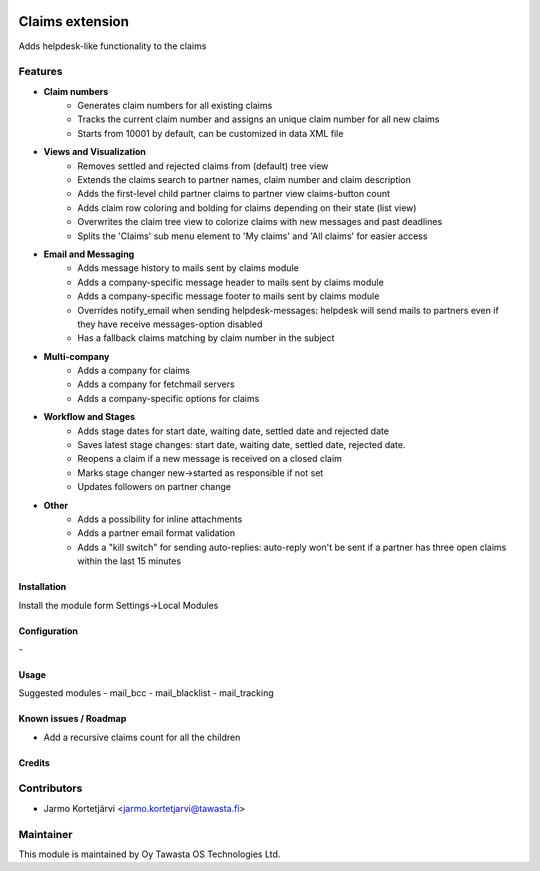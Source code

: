 .. image:: https://img.shields.io/badge/licence-AGPL--3-blue.svg
   :target: http://www.gnu.org/licenses/agpl-3.0-standalone.html
   :alt: License: AGPL-3

================
Claims extension
================

Adds helpdesk-like functionality to the claims

Features
--------

* **Claim numbers**
   * Generates claim numbers for all existing claims
   * Tracks the current claim number and assigns an unique claim number for all new claims
   * Starts from 10001 by default, can be customized in data XML file

* **Views and Visualization**
   * Removes settled and rejected claims from (default) tree view
   * Extends the claims search to partner names, claim number and claim description
   * Adds the first-level child partner claims to partner view claims-button count
   * Adds claim row coloring and bolding for claims depending on their state (list view)
   * Overwrites the claim tree view to colorize claims with new messages and past deadlines
   * Splits the 'Claims' sub menu element to 'My claims' and 'All claims' for easier access

* **Email and Messaging**
   * Adds message history to mails sent by claims module
   * Adds a company-specific message header to mails sent by claims module
   * Adds a company-specific message footer to mails sent by claims module
   * Overrides notify_email when sending helpdesk-messages: helpdesk will send mails to partners even if they have receive messages-option disabled
   * Has a fallback claims matching by claim number in the subject

* **Multi-company**
   * Adds a company for claims
   * Adds a company for fetchmail servers
   * Adds a company-specific options for claims

* **Workflow and Stages**
   * Adds stage dates for start date, waiting date, settled date and rejected date
   * Saves latest stage changes: start date, waiting date, settled date, rejected date.
   * Reopens a claim if a new message is received on a closed claim
   * Marks stage changer new->started as responsible if not set
   * Updates followers on partner change
   
* **Other**
   * Adds a possibility for inline attachments
   * Adds a partner email format validation
   * Adds a "kill switch" for sending auto-replies: auto-reply won't be sent if a partner has three open claims within the last 15 minutes

Installation
============

Install the module form Settings->Local Modules

Configuration
=============
\-

Usage
=====
Suggested modules
- mail_bcc
- mail_blacklist
- mail_tracking

Known issues / Roadmap
======================
- Add a recursive claims count for all the children

Credits
=======

Contributors
------------

* Jarmo Kortetjärvi <jarmo.kortetjarvi@tawasta.fi>

Maintainer
----------

.. image:: http://tawasta.fi/templates/tawastrap/images/logo.png
   :alt: Oy Tawasta OS Technologies Ltd.
   :target: http://tawasta.fi/

This module is maintained by Oy Tawasta OS Technologies Ltd.